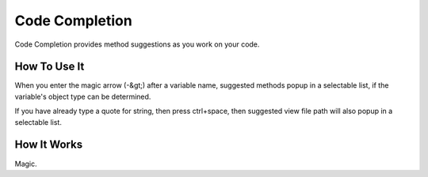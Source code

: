 ###############
Code Completion
###############

Code Completion provides method suggestions as you work on your code.

*************
How To Use It
*************

When you enter the magic arrow (-&gt;) after a variable name, suggested methods
popup in a selectable list, if the variable's object type can be
determined.

If you have already type a quote for string, then press ctrl+space, then
suggested view file path will also popup in a selectable list.

************
How It Works
************

Magic.